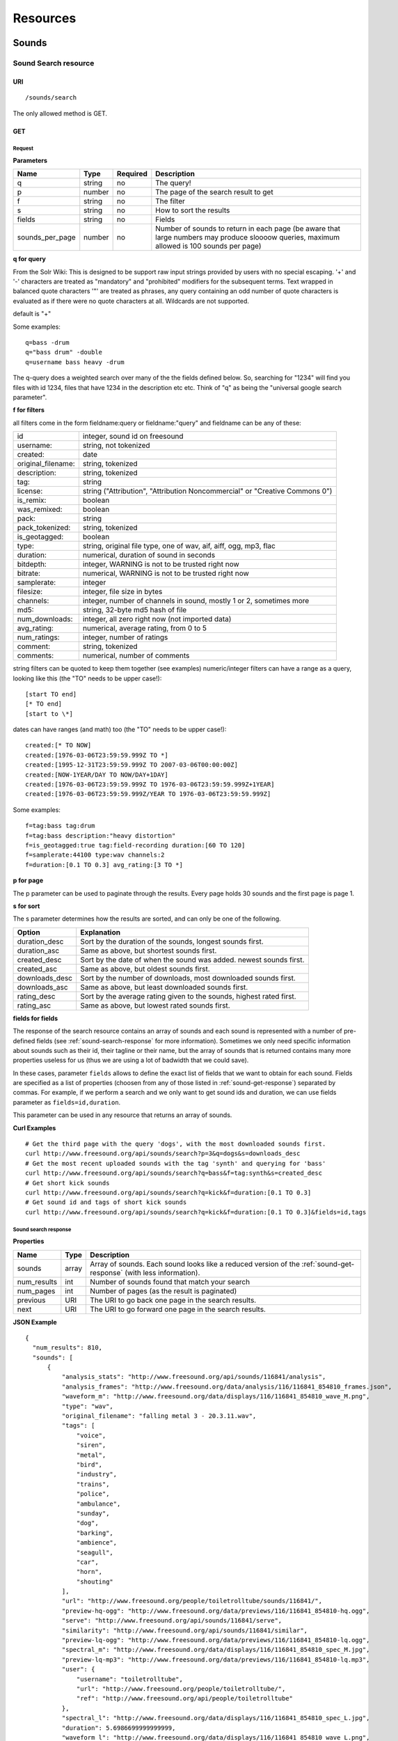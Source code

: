 .. _resources:

Resources
<<<<<<<<<

Sounds
>>>>>>




Sound Search resource
=====================

URI
---

::

  /sounds/search

The only allowed method is GET.

GET
---

Request
'''''''

**Parameters**

==================  ======  ========  =================================
Name                Type    Required  Description
==================  ======  ========  =================================
q                   string  no        The query!
p                   number  no        The page of the search result to get
f                   string  no	      The filter
s                   string  no	      How to sort the results
fields	            string  no	      Fields
sounds_per_page     number  no	      Number of sounds to return in each page (be aware that large numbers may produce sloooow queries, maximum allowed is 100 sounds per page)
==================  ======  ========  =================================

**q for query**

From the Solr Wiki: This is designed to be support raw input
strings provided by users with no special escaping. '+' and '-'
characters are treated as "mandatory" and "prohibited" modifiers for
the subsequent terms. Text wrapped in balanced quote characters '"'
are treated as phrases, any query containing an odd number of quote
characters is evaluated as if there were no quote characters at all.
Wildcards are not supported.
    
default is "+"
    
Some examples::

  q=bass -drum
  q="bass drum" -double
  q=username bass heavy -drum

The q-query does a weighted search over many of the the fields defined
below. So, searching for "1234" will find you files with id 1234,
files that have 1234 in the description etc etc. Think of "q" as being
the "universal google search parameter".
	    	    
**f for filters**
	    
all filters come in the form fieldname:query or fieldname:"query"
and fieldname can be any of these:

======================  ====================================================
id		        integer, sound id on freesound
username: 		string, not tokenized
created: 		date
original_filename: 	string, tokenized
description: 		string, tokenized
tag: 			string
license: 		string ("Attribution", "Attribution Noncommercial" or "Creative Commons 0")
is_remix: 		boolean
was_remixed: 		boolean
pack: 			string
pack_tokenized: 	string, tokenized
is_geotagged: 		boolean
type: 			string, original file type, one of wav,
    			aif, aiff, ogg, mp3, flac
duration: 		numerical, duration of sound in seconds
bitdepth: 		integer, WARNING is not to be trusted right now
bitrate: 		numerical, WARNING is not to be trusted right now
samplerate: 		integer
filesize: 		integer, file size in bytes
channels: 		integer, number of channels in sound,
			mostly 1 or 2, sometimes more
md5: 			string, 32-byte md5 hash of file
num_downloads: 		integer, all zero right now (not imported data)
avg_rating: 		numerical, average rating, from 0 to 5
num_ratings: 		integer, number of ratings
comment: 		string, tokenized
comments: 		numerical, number of comments
======================  ====================================================
    
string filters can be quoted to keep them together 
(see examples) numeric/integer filters can have a 
range as a query, looking like this (the "TO" needs 
to be upper case!)::

  [start TO end]
  [* TO end]
  [start to \*]

dates can have ranges (and math) too (the "TO" needs to be upper case!)::

  created:[* TO NOW]
  created:[1976-03-06T23:59:59.999Z TO *]
  created:[1995-12-31T23:59:59.999Z TO 2007-03-06T00:00:00Z]
  created:[NOW-1YEAR/DAY TO NOW/DAY+1DAY]
  created:[1976-03-06T23:59:59.999Z TO 1976-03-06T23:59:59.999Z+1YEAR]
  created:[1976-03-06T23:59:59.999Z/YEAR TO 1976-03-06T23:59:59.999Z]

Some examples::
    
  f=tag:bass tag:drum
  f=tag:bass description:"heavy distortion"
  f=is_geotagged:true tag:field-recording duration:[60 TO 120]
  f=samplerate:44100 type:wav channels:2
  f=duration:[0.1 TO 0.3] avg_rating:[3 TO *]

**p for page**

The p parameter can be used to paginate through the results.
Every page holds 30 sounds and the first page is page 1.

**s for sort**

The s parameter determines how the results are sorted, and can only be one
of the following.

==============  ====================================================================
Option          Explanation
==============  ====================================================================
duration_desc   Sort by the duration of the sounds, longest sounds first.
duration_asc    Same as above, but shortest sounds first.
created_desc    Sort by the date of when the sound was added. newest sounds first.
created_asc	Same as above, but oldest sounds first.
downloads_desc  Sort by the number of downloads, most downloaded sounds first.
downloads_asc   Same as above, but least downloaded sounds first.
rating_desc     Sort by the average rating given to the sounds, highest rated first.
rating_asc      Same as above, but lowest rated sounds first.
==============  ====================================================================


.. _custom-fields:

**fields for fields**

The response of the search resource contains an array of sounds and each sound is
represented with a number of pre-defined fields (see :ref:`sound-search-response` for more information).
Sometimes we only need specific information about sounds such as their id, their tagline or
their name, but the array of sounds that is returned contains many more properties useless for us (thus we are using
a lot of badwidth that we could save).

In these cases, parameter ``fields`` allows to define the exact list of fields that we want to obtain for each sound.
Fields are specified as a list of properties (choosen from any of those listed in :ref:`sound-get-response`) separated by commas.
For example, if we perform a search and we only want to get sound ids and duration, we can use fields parameter as ``fields=id,duration``.

This parameter can be used in any resource that returns an array of sounds.


**Curl Examples**

::

  # Get the third page with the query 'dogs', with the most downloaded sounds first.
  curl http://www.freesound.org/api/sounds/search?p=3&q=dogs&s=downloads_desc
  # Get the most recent uploaded sounds with the tag 'synth' and querying for 'bass'
  curl http://www.freesound.org/api/sounds/search?q=bass&f=tag:synth&s=created_desc
  # Get short kick sounds
  curl http://www.freesound.org/api/sounds/search?q=kick&f=duration:[0.1 TO 0.3]
  # Get sound id and tags of short kick sounds
  curl http://www.freesound.org/api/sounds/search?q=kick&f=duration:[0.1 TO 0.3]&fields=id,tags


.. _sound-search-response:

Sound search response
'''''''''''''''''''''

**Properties**

===========  =======  ===========================================================================================
Name         Type     Description
===========  =======  ===========================================================================================
sounds       array    Array of sounds. Each sound looks like a reduced version of the :ref:`sound-get-response` (with less information).
num_results  int      Number of sounds found that match your search
num_pages    int      Number of pages (as the result is paginated)
previous     URI      The URI to go back one page in the search results.
next         URI      The URI to go forward one page in the search results.
===========  =======  ===========================================================================================



**JSON Example**

::

  {
    "num_results": 810, 
    "sounds": [
        {
            "analysis_stats": "http://www.freesound.org/api/sounds/116841/analysis", 
            "analysis_frames": "http://www.freesound.org/data/analysis/116/116841_854810_frames.json", 
            "waveform_m": "http://www.freesound.org/data/displays/116/116841_854810_wave_M.png", 
            "type": "wav", 
            "original_filename": "falling metal 3 - 20.3.11.wav", 
            "tags": [
                "voice", 
                "siren", 
                "metal", 
                "bird", 
                "industry", 
                "trains", 
                "police", 
                "ambulance", 
                "sunday", 
                "dog", 
                "barking", 
                "ambience", 
                "seagull", 
                "car", 
                "horn", 
                "shouting"
            ], 
            "url": "http://www.freesound.org/people/toiletrolltube/sounds/116841/", 
            "preview-hq-ogg": "http://www.freesound.org/data/previews/116/116841_854810-hq.ogg", 
            "serve": "http://www.freesound.org/api/sounds/116841/serve", 
            "similarity": "http://www.freesound.org/api/sounds/116841/similar", 
            "preview-lq-ogg": "http://www.freesound.org/data/previews/116/116841_854810-lq.ogg", 
            "spectral_m": "http://www.freesound.org/data/displays/116/116841_854810_spec_M.jpg", 
            "preview-lq-mp3": "http://www.freesound.org/data/previews/116/116841_854810-lq.mp3", 
            "user": {
                "username": "toiletrolltube", 
                "url": "http://www.freesound.org/people/toiletrolltube/", 
                "ref": "http://www.freesound.org/api/people/toiletrolltube"
            }, 
            "spectral_l": "http://www.freesound.org/data/displays/116/116841_854810_spec_L.jpg", 
            "duration": 5.6986699999999999, 
            "waveform_l": "http://www.freesound.org/data/displays/116/116841_854810_wave_L.png", 
            "ref": "http://www.freesound.org/api/sounds/116841", 
            "id": 116841, 
            "preview-hq-mp3": "http://www.freesound.org/data/previews/116/116841_854810-hq.mp3", 
            "pack": "http://www.freesound.org/api/packs/7333"
        },
        [...more sounds...]
        {
            "analysis_stats": "http://www.freesound.org/api/sounds/113785/analysis", 
            "analysis_frames": "http://www.freesound.org/data/analysis/113/113785_1956076_frames.json", 
            "waveform_m": "http://www.freesound.org/data/displays/113/113785_1956076_wave_M.png", 
            "type": "wav", 
            "original_filename": "Woof Woof Drum.wav", 
            "tags": [
                "drum", 
                "bass", 
                "dog", 
                "woof", 
                "bark", 
                "canvas", 
                "hit"
            ], 
            "url": "http://www.freesound.org/people/Puniho/sounds/113785/", 
            "preview-hq-ogg": "http://www.freesound.org/data/previews/113/113785_1956076-hq.ogg", 
            "serve": "http://www.freesound.org/api/sounds/113785/serve", 
            "similarity": "http://www.freesound.org/api/sounds/113785/similar", 
            "preview-hq-mp3": "http://www.freesound.org/data/previews/113/113785_1956076-hq.mp3", 
            "spectral_m": "http://www.freesound.org/data/displays/113/113785_1956076_spec_M.jpg", 
            "preview-lq-mp3": "http://www.freesound.org/data/previews/113/113785_1956076-lq.mp3", 
            "user": {
                "username": "Puniho", 
                "url": "http://www.freesound.org/people/Puniho/", 
                "ref": "http://www.freesound.org/api/people/Puniho"
            }, 
            "spectral_l": "http://www.freesound.org/data/displays/113/113785_1956076_spec_L.jpg", 
            "duration": 2.6059399999999999, 
            "waveform_l": "http://www.freesound.org/data/displays/113/113785_1956076_wave_L.png", 
            "ref": "http://www.freesound.org/api/sounds/113785", 
            "id": 113785, 
            "preview-lq-ogg": "http://www.freesound.org/data/previews/113/113785_1956076-lq.ogg"
        }
    ], 
    "previous": "http://www.freesound.org/api/sounds/search?q=dogs&p=1&f=&s=downloads_desc", 
    "num_pages": 27, 
    "next": "http://www.freesound.org/api/sounds/search?q=dogs&p=3&f=&s=downloads_desc"
  }


Sound Content-based Search resource
===================================

Content-based search can be used as an alternative way for querying the freesound database. With content-based search you can
perform queries such as "give me all the sounds whose pitch is between 218 and 222 Hz", or "all the sounds whose key is A#", or
"20 sounds that are closer to having a spectral centroid of 200hz and a pitch of 180hz"... Here (:ref:`content-search-descriptors`) you can check
which descriptors can be used in the content based search.

Generally there are two ways to specify a query for content based search. One is defining a *target* and the other a *filter*. They can also be combined.
By defining *target* you specify a number of descriptor names and their desired values, and the api returns a list of sounds that closely matches the desired descriptor values.
Sounds are sorted by similarity, thus the first sound of the returned list will be the one whose indicated descriptor values are closer to the values indicated in the target.
When using a *filter*, only the sounds that comply with the filter constraints are returned. Filter constraints can be defined as ranges for particular descriptors (ex: pitch between X and Y) or exact values for certain properties (ex: pitch equal to 220 or key equal to A#).


URI
---

::

  /sounds/content_search

The only allowed method is GET.

GET
---

Request
'''''''


**Parameters**

==================  ======  ========  =================================
Name                Type    Required  Description
==================  ======  ========  =================================
t                   string  no        Target
f                   string  no	      Filter
p                   number  no	      Page number (same as in search resource)
fields	            string  no	      Fields (same as in search resource)
sounds_per_page     number  no	      Number of sounds to return in each page (be aware that large numbers may produce sloooow queries, maximum allowed is 100 sounds per page)
max_results         number  no        The maximum number of results to get in each query (default = 15)
==================  ======  ========  =================================

**t for target**

A target is defined as a series of descriptors and their values. Descriptors used as targets **can only be** either numerical or vectors, but not any "stringed" descriptor such as *.tonal.key_key*.
Several descriptors can be defined in the target concatenating them with blank spaces. Here are some examples::

  t=.lowlevel.pitch.mean:220
  t=.lowlevel.pitch.mean:220 .lowlevel.pitch_salience.mean:1.0
  t=.sfx.tristimulus.mean:0.8,0.3,0.0

Notice that when using a target without a filter, the api will ALLWAYS return sounds (even if they are really distant).
Actually, content-based search using a target and no filter can be considered as a way of similarity search by manually specifying the descriptors to use. The whole database is *sorted* according to the specified target.


**f for filter**

Filters are defined with a similar syntax as in the normal query filters. In this case, also non numerical descriptors can be used.
Content-based search filters also allow AND/OR operators and pharentheses to specify complex conditions.

To only return sounds that have a particular descriptor value it must be indicated as::

  descriptor_name:value

Notice that defining an exact value for a filter is only recommended for non numerical descriptors, as for numerical ones it might be hard to find an EXACT match (it is better to define a very small range).
String descriptors must be sorrounded by double quotes ("). Note that character # must be replaced by the string "sharp" as in urls # character has another meaning (see the example).

To indicate filter ranges the syntax is the same as in the normal search::

  [start TO end]
  [* TO end]
  [start TO *]

Here you have some examples of defining filters::

  f=.tonal.key_key:"Asharp"
  f=.lowlevel.spectral_centroid.mean:[500 TO *]
  f=.lowlevel.pitch.mean:[219 TO 221]
  f=(.tonal.key_key:"C" AND .tonal.key_scale:"major") OR (.tonal.key_key:"A" AND .tonal.key_scale:"minor")
  f=.tonal.key_key:"C" .tonal.key_scale="major" .tonal.key_strength:[0.8 TO *]




**Curl Examples**

::

  curl http://www.freesound.org/api/sounds/content_search?t=.sfx.tristimulus.mean:0.8,0.3,0.0
  curl http://www.freesound.org/api/sounds/content_search?f=.tonal.key_key:"Asharp"
  curl http://www.freesound.org/api/sounds/content_search?f=(.tonal.key_key:"C" AND .tonal.key_scale:"major") OR (.tonal.key_key:"A" AND .tonal.key_scale:"minor")&t=.tonal.key_strength:1.0&max_results:5



Sound content-based search response
'''''''''''''''''''''''''''''''''''
The response is the same as the :ref:`sound-search-response`. Sounds are sorted by similarity to the gived target (if given). If no target is specified, sounds are sorted by id (ascendent order).



Sound resource
==============

URI
---

::

  /sounds/<sound_id>

The only allowed method is GET.

GET
---

A GET request to the sound resource returns all the information about the sound.

Request
'''''''

**Curl Example**

::

  curl http://www.freesound.org/api/sounds/83295

.. _sound-get-response:

Sound response
''''''''''''''

**Properties**

====================  ================  ====================================================================================
Name                  Type              Description
====================  ================  ====================================================================================
id                    number            The sound's unique identifier.
ref                   URI               The URI for this sound.
url                   URI               The URI for this sound on the Freesound website.
preview-hq-mp3        URI               The URI for retrieving a high quality (~128kbps) mp3 preview of the sound.
preview-lq-mp3        URI               The URI for retrieving a low quality (~64kbps) mp3 preview of the sound.
preview-hq-ogg        URI               The URI for retrieving a high quality (~192kbps) ogg preview of the sound.
preview-lq-ogg        URI               The URI for retrieving a low quality (~80kbps) ogg of the sound.
serve                 URI               The URI for retrieving the original sound.
similarity            URI               URI pointing to the similarity resource (to get a list of similar sounds).
type                  string            The type of sound (wav, aif, aiff, mp3, etc.).
duration              number            The duration of the sound in seconds.
samplerate            number            The samplerate of the sound.
bitdepth              number            The bit depth of the sound.
filesize              number            The size of the file in bytes.
bitrate               number            The bit rate of the sound in kbps.
channels              number            The number of channels.
original_filename     string            The name of the sound file when it was uploaded.
description           string            The description the user gave the sound.
tags                  array[strings]    An array of tags the user gave the sound.
license               string            The license under which the sound is available to you.
created               string            The date of when the sound was uploaded.
num_comments          number            The number of comments.
num_downloads         number            The number of times the sound was downloaded.
num_ratings           number            The number of times the sound was rated.
avg_rating            number            The average rating of the sound.
pack                  URI               If the sound is part of a pack, this URI points to that pack's API resource.
geotag                object            A dictionary with the latitude ('lat') and longitude ('lon') of the geotag (only for sounds that have been geotagged).
user                  object            A dictionary with the username, url, and ref for the user that uploaded the sound.
spectral_m            URI               A visualization of the sounds spectrum over time, jpeg file (medium).
spectral_l            URI               A visualization of the sounds spectrum over time, jpeg file (large).
waveform_m            URI               A visualization of the sounds waveform, png file (medium).
waveform_l            URI               A visualization of the sounds waveform, png file (large).
analysis              URI               URI pointing to the analysis results of the sound (see :ref:`analysis-docs`).
analysis_frames       URI               The URI for retrieving a JSON file with analysis information for each frame of the sound (see :ref:`analysis-docs`).
====================  ================  ====================================================================================

**JSON Example**

::

  {
    "num_ratings": 0, 
    "duration": 260.98849999999999, 
    "samplerate": 44000.0, 
    "preview-hq-ogg": "http://www.freesound.org/data/previews/17/17185_18799-hq.ogg", 
    "id": 17185, 
    "preview-lq-ogg": "http://www.freesound.org/data/previews/17/17185_18799-lq.ogg", 
    "bitdepth": 16, 
    "num_comments": 0, 
    "filesize": 45934020, 
    "preview-hq-mp3": "http://www.freesound.org/data/previews/17/17185_18799-hq.mp3", 
    "type": "wav", 
    "analysis_stats": "http://www.freesound.org/api/sounds/17185/analysis", 
    "description": "The most beautiful nightingale recording I've ever made. Forest near Cologne, Germany,June 2004, Vivanco EM35 with preamp into Sony DAT-recorder.", 
    "tags": [
        "bulbul", 
        "fulemule", 
        "csalogany", 
        "luscinia-megarhynchos", 
        "etelansatakieli", 
        "sornattergal", 
        "sydnaktergal", 
        "ruisenor-comun", 
        "rossignol-philomele", 
        "nachtigall", 
        "sydlig-nattergal", 
        "slowik-rdzawy", 
        "rouxinol", 
        "usignolo", 
        "nachtegaal", 
        "rossinyol", 
        "rossignol", 
        "spring", 
        "nightingale", 
        "forest", 
        "bird", 
        "birdsong", 
        "nature", 
        "field-recording"
    ], 
    "serve": "http://www.freesound.org/api/sounds/17185/serve", 
    "similarity": "http://www.freesound.org/api/sounds/17185/similar", 
    "spectral_m": "http://www.freesound.org/data/displays/17/17185_18799_spec_M.jpg", 
    "spectral_l": "http://www.freesound.org/data/displays/17/17185_18799_spec_L.jpg", 
    "user": {
        "username": "reinsamba", 
        "url": "http://www.freesound.org/people/reinsamba/", 
        "ref": "http://www.freesound.org/api/people/reinsamba"
    }, 
    "bitrate": 1408, 
    "num_downloads": 0, 
    "analysis_frames": "http://www.freesound.org/data/analysis/17/17185_18799_frames.json", 
    "channels": 2, 
    "license": "http://creativecommons.org/licenses/sampling+/1.0/", 
    "created": "2006-03-19 23:53:37", 
    "url": "http://www.freesound.org/people/reinsamba/sounds/17185/", 
    "ref": "http://www.freesound.org/api/sounds/17185", 
    "avg_rating": 0.0, 
    "preview-lq-mp3": "http://www.freesound.org/data/previews/17/17185_18799-lq.mp3", 
    "original_filename": "Nightingale song 3.wav", 
    "waveform_l": "http://www.freesound.org/data/displays/17/17185_18799_wave_L.png", 
    "waveform_m": "http://www.freesound.org/data/displays/17/17185_18799_wave_M.png", 
    "pack": "http://www.freesound.org/api/packs/455"
  }

Sound Geotags resource
======================

URI
---

::

  /sounds/geotag/

The only allowed method is GET.

GET
---

A GET request to the sound resource returns a list of sounds that have been geotagged inside a space defined with url parameters.

Request
'''''''

**Parameters**

==================  ======  ========  =================================
Name                Type    Required  Description
==================  ======  ========  =================================
min_lat	            number  no        Minimum latitude [-90 to 90]
max_lat             number  no        Maximum latitude [-90 to 90]
min_lon             number  no	      Minimum longitude [-180 to 180]
max_lon	            number  no	      Maximum longitude [-180 to 180]
p                   number  no        The page of the search result to get
fields	            string  no	      Fields
sounds_per_page     number  no	      Number of sounds to return in each page (be aware that large numbers may produce sloooow queries, maximum allowed is 100 sounds per page)
==================  ======  ========  =================================

**latitude and longitude parameters**

Geotags are represented as points defined by a latitude and a longitude parameters. Displying a world map as a rectangle, latitude is the x axis and ranges from -90 to 90, while longitude is the y axis and ranges from -180 to 180.

"Sound Geotags resource" allows to define a rectangular space inside the "world map" rectangle and returns a list of all the sounds that have been geotagged inside the defined space.

This rectangular space is specified with ``min_lat``, ``min_lon`` url parameters for the bottom-left corner and ``max_lat``, ``max_lon`` for the top-right corner. The following image shows an example. 

    .. image:: _static/geotags/geotag_normal.png
        :height: 300px

The definition of the rectangle assumes that world map is a continuous space where latitude 90 = -90 and longitude 180 = -180. Thus, rectangles can wrap the edges of the map. This is achieved by using ``min_lat`` greater than ``max_lat`` or ``max_lon`` smaller than ``min_lon``.
The following images show examples of these cases. If ``min_lon`` > ``max_lon``:

    .. image:: _static/geotags/geotag_lon_changed.png
        :height: 300px

Example for ``min_lat`` > ``max_lat``:

    .. image:: _static/geotags/geotag_lat_changed.png
        :height: 300px

Finally, an example for ``min_lat`` > ``max_lat`` and ``min_lon`` > ``max_lon``:

    .. image:: _static/geotags/geotag_both_changed.png
        :height: 300px



**Curl Example**

::

  curl http://www.freesound.org/api/sounds/geotag/?min_lon=2.005176544189453&max_lon=2.334766387939453&min_lat=41.3265528618605&max_lat=41.4504467428547


Response
''''''''
A paginated sound list like in the :ref:`sound-search-response` with the addition of a ``geotag`` property which indicates the latitude (``lat``) and longitude (``lon``) values for each sound.

Sound Analysis resource
=======================

When a file is uploaded in Freesound it is automatically analyzed. Several descriptors are
extracted and the results can be retrieved through this URI. The analysis is
done by the audio analysis tool Essentia, property of the MTG_ and
exclusively licensed to BMAT_. For detailed documentation on all the
descriptors see :ref:`analysis-docs`.

.. _MTG: http://mtg.upf.edu/
.. _BMAT: http://www.bmat.com/


URI
---

::

  /sounds/<sound_id>/analysis/<filter>

The only allowed method is GET.

The URI variable <file_key> should be replaced by a file's key. With the
<filter> variable you can select and retrieve a part of the analysis data.
When no <filter> is included the complete analysis data is returned.

The analysis data is organized in a tree. With the filter you can traverse the
tree and select a subset of it. With the ``lowlevel`` filter, you will
retrieve all the lowlevel descriptors, and with the ``lowlevel/mfcc/mean``
filter you will retrieve just an array of all twelve coefficients of the
MFCC analysis. Have a look at the complete analysis data and it'll become
apparent how filtering works.

Although many descriptors are extracted using Essentia and they are all accessible through the API,
by default we only return a list of recommended descriptors which are the following ones (check analysis
documentation for details on the meaning of the descriptors and to see the complete list of available descriptors):
``audio_properties`` (length, bitrate, samplerate...), ``culture`` (western, non western), ``gender`` (male, female), ``moods`` (happy, sad...),
``timbre`` (bright, dark), ``voice_instrumental`` (whether if sound contains voice or instruments), ``acoustic`` (acoustic, not acoustic),
``electronic`` (electronic, not electronic), ``key_key``, ``key_scale``, ``key_strength`` (tonality), ``tuning_frequency``, ``bpm``, ``loudness``, ``dissonance``, 
``pitch``, ``pitch_salience``, ``spectral_centroid`` (brightness) and ``mfcc`` (timbre coefficients).

GET
---

Retrieve the analysis data for a file.

Request
'''''''

**Parameters**

=========  ======  ========  ===================================================
Name       Type    Required  Description
=========  ======  ========  ===================================================
all        bool    no        If set to true, all the available analysis data
                             will be returned. This might include unstable or
                             unreliable data. For stable descriptors use the
                             recommended ones. (default=False)
                             When retrieving non recommended features, all must be set to True.
=========  ======  ========  ===================================================

**Curl Examples**

::

  # For the complete analysis result
  curl http://www.freesound.org/sounds/999/analysis
  # For a filtered analysis result, in this case the analyzed average loudness
  curl http://www.freesound.org/api/sounds/999/analysis/lowlevel/average_loudness/
  # Or for all the tonal data
  curl http://www.freesound.org/api/sounds/999/analysis/tonal
  # Or for all the pitch of a sound
  curl http://www.freesound.org/api/sounds/999/lowlevel/pitch/mean

Response
''''''''

The response consists of a JSON object. Some filters will return a JSON array.
If you use a filter that doesn't match any analysis data you will bet a
response with status code '400 Bad Request'.

If the analysis data is not available yet a 409 error message
is returned. When the analysis failed or isn't available for some other reason
a 404 message is returned.


Analysis information at the audio frame level
'''''''''''''''''''''''''''''''''''''''''''''

The analysis data described above is a summary of the analysis of all the frames 
where each frame is usually 2048 samples long. Apart from this summary the analysis 
results for each frame can be retrieved as well. This data can not be filtered and 
will be served to you as one big JSON file. The data will also include the 
configuration that was used, such as frame and hopsize. The URI to retrieve this file 
is given by the ``analysis_frames`` property of a sound resource. As an example:

::

  http://www.freesound.org/data/analysis/17/17185_18799_frames.json



Sound Similarity resource
=========================

URI
---

::

  /sounds/<sound_id>/similar

The only allowed method is GET.

GET
---

This resource returns a list of similar sounds according to a given sound example (which is also returned as the first of the list).
``preset`` parameter can be set to indicate which kind of similarity measure must be used when computing the distance (for the moment only ``lowlevel`` is available.).

Request
'''''''

**Parameters**

==================  ======  ========  ===================================================
Name                Type    Required  Description
==================  ======  ========  ===================================================
num_results         number  no        The number of similar sounds to return (max = 100, default = 15)
preset              string  no        The similarity measure to use when retrieving similar sounds (for the moment, only ``lowlevel`` is available at is selected by default)
fields	            string  no	      Fields
sounds_per_page     number  no	      Number of sounds to return in each page (be aware that large numbers may produce sloooow queries, maximum allowed is 100 sounds per page)
==================  ======  ========  ===================================================

**Curl Examples**

::

  # Get the most similar sound to sound with id 120597 (num_results equals 2 because original sound is also returned in the list)
  curl http://www.freesound.org/api/sounds/120597/similar?num_results=2
  # Get the 15 most similar sounds to sound with id 11
  curl http://www.freesound.org/api/sounds/11/similar

Response
''''''''

The response is the same as the :ref:`sound-search-response` but with the addition of a ``distance`` property (for each sound) resembling a numerical value of "dissimilarity" respect to the query sound (then, the first sound of the result will always have distance = 0.0).
If the response is an empty list (0 results), this is because the query sound has been recently uploaded and it has not still been indexed in the similarity database.


**JSON Example**

::

  {
    "sounds": [
        {
            "analysis_stats": "http://www.freesound.org/api/sounds/11/analysis", 
            "preview-lq-ogg": "http://www.freesound.org/data/previews/0/11_2-lq.ogg", 
            "tags": [
                "generated", 
                "sinusoid", 
                "sweep", 
                "clean"
            ], 
            "url": "http://www.freesound.org/people/Bram/sounds/11/", 
            "ref": "http://www.freesound.org/api/sounds/11",
            "id": 11, 
            "preview-lq-mp3": "http://www.freesound.org/data/previews/0/11_2-lq.mp3", 
            "serve": "http://www.freesound.org/api/sounds/11/serve", 
            "similarity": "http://www.freesound.org/api/sounds/11/similar", 
            "pack": "http://www.freesound.org/api/packs/2", 
            "distance": 0.0, 
            "spectral_m": "http://www.freesound.org/data/displays/0/11_2_spec_M.jpg", 
            "spectral_l": "http://www.freesound.org/data/displays/0/11_2_spec_L.jpg", 
            "user": {
                "username": "Bram", 
                "url": "http://www.freesound.org/people/Bram/", 
                "ref": "http://www.freesound.org/api/people/Bram"
            }, 
            "original_filename": "sweep_log.wav", 
            "type": "wav", 
            "duration": 2.0, 
            "analysis_frames": "http://www.freesound.org/data/analysis/0/11_2_frames.json", 
            "waveform_l": "http://www.freesound.org/data/displays/0/11_2_wave_L.png", 
            "waveform_m": "http://www.freesound.org/data/displays/0/11_2_wave_M.png", 
            "preview-hq-ogg": "http://www.freesound.org/data/previews/0/11_2-hq.ogg", 
            "preview-hq-mp3": "http://www.freesound.org/data/previews/0/11_2-hq.mp3"
        }, 
        {
            "analysis_stats": "http://www.freesound.org/api/sounds/104551/analysis", 
            "preview-lq-ogg": "http://www.freesound.org/data/previews/104/104551_420640-lq.ogg", 
            "tags": [
                "attack", 
                "air", 
                "falling", 
                "war", 
                "drop", 
                "bomb", 
                "whistle"
            ], 
            "url": "http://www.freesound.org/people/club%20sound/sounds/104551/", 
            "ref": "http://www.freesound.org/api/sounds/104551", 
            "id": 104551, 
            "preview-lq-mp3": "http://www.freesound.org/data/previews/104/104551_420640-lq.mp3", 
            "serve": "http://www.freesound.org/api/sounds/104551/serve", 
            "similarity": "http://www.freesound.org/api/sounds/104551/similar", 
            "pack": "http://www.freesound.org/api/packs/6609", 
            "distance": 7122293096448.0, 
            "spectral_m": "http://www.freesound.org/data/displays/104/104551_420640_spec_M.jpg", 
            "spectral_l": "http://www.freesound.org/data/displays/104/104551_420640_spec_L.jpg", 
            "user": {
                "username": "club sound", 
                "url": "http://www.freesound.org/people/club%20sound/", 
                "ref": "http://www.freesound.org/api/people/club%20sound"
            }, 
            "original_filename": "Bomb Whistle long.wav", 
            "type": "wav", 
            "duration": 30.036799999999999, 
            "analysis_frames": "http://www.freesound.org/data/analysis/104/104551_420640_frames.json", 
            "waveform_l": "http://www.freesound.org/data/displays/104/104551_420640_wave_L.png", 
            "waveform_m": "http://www.freesound.org/data/displays/104/104551_420640_wave_M.png", 
            "preview-hq-ogg": "http://www.freesound.org/data/previews/104/104551_420640-hq.ogg", 
            "preview-hq-mp3": "http://www.freesound.org/data/previews/104/104551_420640-hq.mp3"
        }, 
        {
            "analysis_stats": "http://www.freesound.org/api/sounds/17052/analysis", 
            "preview-lq-ogg": "http://www.freesound.org/data/previews/17/17052_4942-lq.ogg", 
            "tags": [
                "sweep", 
                "electronic", 
                "sound", 
                "supercollider"
            ], 
            "url": "http://www.freesound.org/people/schluppipuppie/sounds/17052/", 
            "ref": "http://www.freesound.org/api/sounds/17052",
            "id": 17052,  
            "preview-lq-mp3": "http://www.freesound.org/data/previews/17/17052_4942-lq.mp3", 
            "serve": "http://www.freesound.org/api/sounds/17052/serve", 
            "similarity": "http://www.freesound.org/api/sounds/17052/similar", 
            "pack": "http://www.freesound.org/api/packs/954", 
            "distance": 161591534288896.0, 
            "spectral_m": "http://www.freesound.org/data/displays/17/17052_4942_spec_M.jpg", 
            "spectral_l": "http://www.freesound.org/data/displays/17/17052_4942_spec_L.jpg", 
            "user": {
                "username": "schluppipuppie", 
                "url": "http://www.freesound.org/people/schluppipuppie/", 
                "ref": "http://www.freesound.org/api/people/schluppipuppie"
            }, 
            "original_filename": "sweep03_careful.aif", 
            "type": "aif", 
            "duration": 40.106299999999997, 
            "analysis_frames": "http://www.freesound.org/data/analysis/17/17052_4942_frames.json", 
            "waveform_l": "http://www.freesound.org/data/displays/17/17052_4942_wave_L.png", 
            "waveform_m": "http://www.freesound.org/data/displays/17/17052_4942_wave_M.png", 
            "preview-hq-ogg": "http://www.freesound.org/data/previews/17/17052_4942-hq.ogg", 
            "preview-hq-mp3": "http://www.freesound.org/data/previews/17/17052_4942-hq.mp3"
        }, 
        {
            "analysis_stats": "http://www.freesound.org/api/sounds/93063/analysis", 
            "preview-lq-ogg": "http://www.freesound.org/data/previews/93/93063_926020-lq.ogg", 
            "tags": [
                "impulse"
            ], 
            "url": "http://www.freesound.org/people/simonbshelley/sounds/93063/", 
            "ref": "http://www.freesound.org/api/sounds/93063",
            "id": 93063,  
            "preview-lq-mp3": "http://www.freesound.org/data/previews/93/93063_926020-lq.mp3", 
            "serve": "http://www.freesound.org/api/sounds/93063/serve", 
            "similarity": "http://www.freesound.org/api/sounds/93063/similar", 
            "distance": 350841315786752.0, 
            "spectral_m": "http://www.freesound.org/data/displays/93/93063_926020_spec_M.jpg", 
            "spectral_l": "http://www.freesound.org/data/displays/93/93063_926020_spec_L.jpg", 
            "user": {
                "username": "simonbshelley", 
                "url": "http://www.freesound.org/people/simonbshelley/", 
                "ref": "http://www.freesound.org/api/people/simonbshelley"
            }, 
            "original_filename": "sound source.wav", 
            "type": "wav", 
            "duration": 25.0, 
            "analysis_frames": "http://www.freesound.org/data/analysis/93/93063_926020_frames.json", 
            "waveform_l": "http://www.freesound.org/data/displays/93/93063_926020_wave_L.png", 
            "waveform_m": "http://www.freesound.org/data/displays/93/93063_926020_wave_M.png", 
            "preview-hq-ogg": "http://www.freesound.org/data/previews/93/93063_926020-hq.ogg", 
            "preview-hq-mp3": "http://www.freesound.org/data/previews/93/93063_926020-hq.mp3"
        }
    ], 
    "num_results": 4
  }

Users
>>>>>



User resource
=============

URI
---

::

  /people/<username>

The only allowed method is GET.

GET
---

A GET request to the user resource returns all the information about the user.

Request
'''''''

**Curl Examples**

::

  curl http://www.freesound.org/api/people/Jovica
  curl http://www.freesound.org/api/people/klankschap


Response
''''''''

**Properties**

====================  =======  ========================================================
Name                  Type     Description
====================  =======  ========================================================
username	      string   The user's username.
ref		      URI      The URI for this resource.
url		      URI      The profile page for the user on the Freesound website.
sounds		      URI      The API URI for this user's sound collection.
packs		      URI      The API URI for this user's pack collection.
first_name	      string   The user's first name, possibly empty.
last_name	      string   The user's last name, possibly empty.
about		      string   A small text the user wrote about himself.
home_page	      URI      The user's homepage, possibly empty.
signature	      string   The user's signature, possibly empty.
date_joined	      string   The date the user joined Freesound.
====================  =======  ========================================================


**JSON Example**

::

  {
    "username": "Jovica", 
    "first_name": "", 
    "last_name": "", 
    "packs": "http://www.freesound.org/api/people/Jovica/packs", 
    "url": "http://www.freesound.org/people/Jovica/", 
    "about": "Policy of use: you must state somewhere somehow (credit lines, web page, whatever) that the Freesound Project served this sounds. It is irrelevant to me whether you mention or not my authorship. Can't credit? Send me a personal message. (Thanks to dobroide for these words!)\r\n\r\nIf possible, I would also like to hear where the sounds are used, so if you can send me a link or something else, please do so. Thanks!\r\n\r\nCurrently adding LAYERS & DISTOPIA sample packs!\r\n\r\nFor some more information about me, click on the links below:\r\n<a href=\"http://www.myspace.com/jovicastorer\" rel=\"nofollow\">http://www.myspace.com/jovicastorer</a>\r\n\r\nAnd this is an experimental droney label for which I do some producing, engineering, mixing and mastering:\r\n<a href=\"http://www.plaguerecordings.com/index.htm\" rel=\"nofollow\">http://www.plaguerecordings.com/index.htm</a>\r\n\r\nCurrently me and a good friend of mine are working on a new <strong>c-o-l-o-u-r-s</strong> website. \r\n\r\nThe first release, <strong>'gekarameliseerd'</strong> by <strong>Jovica Storer</strong>, is available on:\r\n- emusic: <a href=\"http://www.emusic.com/album/Jovica-Storer-Gekarameliseerd-MP3-Download/11666781.html\" rel=\"nofollow\">http://www.emusic.com/album/Jovica-Storer-Gekarameliseerd-MP3-Download/11666781.html</a>\r\n- iTunes: <a href=\"http://itunes.apple.com/WebObjects/MZStore.woa/wa/viewAlbum?i=333466000&id;=333464878&s;=143443&uo;=6\" rel=\"nofollow\">http://itunes.apple.com/WebObjects/MZStore.woa/wa/viewAlbum?i=333466000&id;=333464878&s;=143443&uo;=6</a>\r\n- Napster: <a href=\"http://free.napster.com/view/album/index.html?id=13373722\" rel=\"nofollow\">http://free.napster.com/view/album/index.html?id=13373722</a>\r\nPlease check it out and if you want to support me, buy some tracks. Many thanks! \r\n\r\nNamaste!\r\nJovica Storer", 
    "home_page": "http://www.ampcast.com/music/25765/artist.php", 
    "signature": "Namaste!\r\nJovica Storer\r\n<a href=\"http://www.c-o-l-o-u-r-s.com\" rel=\"nofollow\">http://www.c-o-l-o-u-r-s.com</a>", 
    "sounds": "http://www.freesound.org/api/people/Jovica/sounds", 
    "ref": "http://www.freesound.org/api/people/Jovica", 
    "date_joined": "2005-05-07 17:49:39"
  }







User Sounds collection
======================

URI
---

::

  /people/<username>/sounds

The only allowed method is GET.

GET
---

This resource returns the collection of sounds uploaded by the user.

Request
'''''''

**Parameters**

==================  ======  ========  ========================================
Name                Type    Required  Description
==================  ======  ========  ========================================
p                   number  no        The page of the sound collection to get.
fields	            string  no	      Fields
sounds_per_page     number  no	      Number of sounds to return in each page (be aware that large numbers may produce sloooow queries, maximum allowed is 100 sounds per page)
==================  ======  ========  ========================================

**Curl Examples**

::

  curl http://www.freesound.org/api/people/thanvannispen/sounds
  curl http://www.freesound.org/api/people/inchadney/sounds?p=5

Response
''''''''

The response is the same as the :ref:`sound-search-response`.






User Packs collection
=====================

URI
---

::

  /people/<username>/packs

The only allowed method is GET.

GET
---

Retrieve an array of the user's sound packs.

Request
'''''''

**Curl Examples**

::

  curl http://www.freesound.org/api/people/dobroide/packs

Response
''''''''

**Properties**

The response is an array. Each item in the array follows a reduced version of the :ref:`pack-get-response`.


**JSON Example**

::

  {
    "num_results": 47, 
    "packs": [
        {
            "created": "2009-09-28 09:50:08", 
            "url": "http://www.freesound.org/people/dobroide/packs/5266/", 
            "sounds": "http://www.freesound.org/api/packs/5266/sounds", 
            "num_downloads": 0, 
            "ref": "http://www.freesound.org/api/packs/5266", 
            "name": "scrub"
        }, 
        {
            "created": "2009-09-20 10:55:32", 
            "url": "http://www.freesound.org/people/dobroide/packs/5230/", 
            "sounds": "http://www.freesound.org/api/packs/5230/sounds", 
            "num_downloads": 0, 
            "ref": "http://www.freesound.org/api/packs/5230", 
            "name": "granada"
        }
    ]
  }


User Bookmark categories
========================

URI
---

::

  /people/<username>/bookmark_categories

The only allowed method is GET.

GET
---

Retrieve an array of the user's bookmark categories.

Request
'''''''

**Curl Examples**

::

  curl http://www.freesound.org/api/people/but2/bookmark_categories

Response
''''''''

**Properties**

The response is a dictionary. The array has two keys: 'categories' (which returns an array of categories whhere each is a dictionary with 'name', 'url' and 'sounds' properties) and 'num_results' indicating the total number of categories.

===========  ======  ===================================================
Name         Type    Description
===========  ======  ===================================================
name         String  Name of the category
url          URI     Url to the page of the category
sounds	     URI     The API URI for getting a list of the sounds bookmarked under the category
===========  ======  ===================================================

If user has some bookmarks that have not been assigned to any category, an 'Uncategorized bookmarks' category
will automatically be added to the array that will contain all these bookmarks/sounds.


User Bookmark category sound collection
=======================================

URI
---

::

  /people/<username>/bookmark_categories/[<category_id>|uncategorized]/sounds/

The only allowed method is GET.

GET
---

A paginated collection of all sounds bookmarked under a particular bookmark category (or all uncategorized bookmarks by a user).

Request
'''''''

**Parameters**

==================  ======  ========  ====================================
Name                Type    Required  Description
==================  ======  ========  ====================================
p                   number  no        The page of sounds to get
fields	            string  no	      Fields
sounds_per_page     number  no	      Number of sounds to return in each page (be aware that large numbers may produce sloooow queries, maximum allowed is 100 sounds per page)
==================  ======  ========  ====================================

**Curl Examples**

::

  curl http://www.freesound.org/api/people/but2/bookmark_categories/32/sounds/

Response
''''''''

The response is the same as the :ref:`sound-search-response`, with the addition of an extra field called "bookmark_name"
which shows the name the user has given to the bookmark (by default this name is the same as "original_filename", but
users can change that while adding a new bookmark).



Packs
>>>>>


Pack resource
=============

URI
---

::

  /packs/<pack_id>

The only allowed method is GET.

GET
---

Request
'''''''

**Curl Examples**

::

  curl http://www.freesound.org/api/packs/5107

.. _pack-get-response:

Pack response
'''''''''''''

**Properties**

====================  =======  ========================================================
Name                  Type     Description
====================  =======  ========================================================
ref		      URI      The URI for this resource.
url		      URI      The URL for this pack's page on the Freesound website.
sounds		      URI      The API URI for the pack's sound collection.
user		      object   A JSON object with the user's username, url, and ref.
name		      string   The pack's name.
description		      string   The pack's textual description (if it has any).
created		      string   The date when the pack was created.
num_downloads	      number   The number of times the pack was downloaded.
====================  =======  ========================================================

**JSON Example**

::

  {
    "created": "2009-09-01 19:56:15",
    "description": "",
    "url": "http://www.freesound.org/people/dobroide/packs/5107/", 
    "user": {
        "username": "dobroide", 
        "url": "http://www.freesound.org/people/dobroide/", 
        "ref": "http://www.freesound.org/api/people/dobroide"
    }, 
    "sounds": "http://www.freesound.org/api/packs/5107/sounds",
    "num_downloads": 0, 
    "ref": "http://www.freesound.org/api/packs/5107", 
    "name": "Iceland"
  }




Pack Sounds collection
======================

URI
---

::

  /packs/<pack_id>/sounds

The only allowed method is GET.

GET
---

A paginated collection of the sounds in the pack.

Request
'''''''

**Parameters**

=========  ======  ========  ====================================
Name       Type    Required  Description
=========  ======  ========  ====================================
p          number  no        The page of the pack's sounds to get
fields	   string  no	     Fields
=========  ======  ========  ====================================

**Curl Examples**

::

  curl http://www.freesound.org/api/packs/5107/sounds

Response
''''''''

The response is the same as the :ref:`sound-search-response`.


